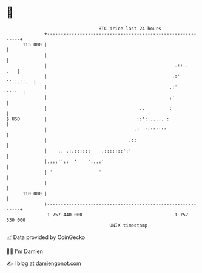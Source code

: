 * 👋

#+begin_example
                                     BTC price last 24 hours                    
                 +------------------------------------------------------------+ 
         115 000 |                                                            | 
                 |                                                            | 
                 |                                               .::..    .   | 
                 |                                              .:' ''::.::.  | 
                 |                                             .:'      ''''  | 
                 |                                             :'             | 
                 |                                  ..         :              | 
   $ USD         |                                 ::':...... :               | 
                 |                                .:  ':''''''                | 
                 |                              .::                           | 
                 |    .. .:.::::::    .:::::::':'                             | 
                 |.:::''::  '    ':..:'                                       | 
                 | '                 '                                        | 
                 |                                                            | 
         110 000 |                                                            | 
                 +------------------------------------------------------------+ 
                  1 757 440 000                                  1 757 530 000  
                                         UNIX timestamp                         
#+end_example
📈 Data provided by CoinGecko

🧑‍💻 I'm Damien

✍️ I blog at [[https://www.damiengonot.com][damiengonot.com]]
